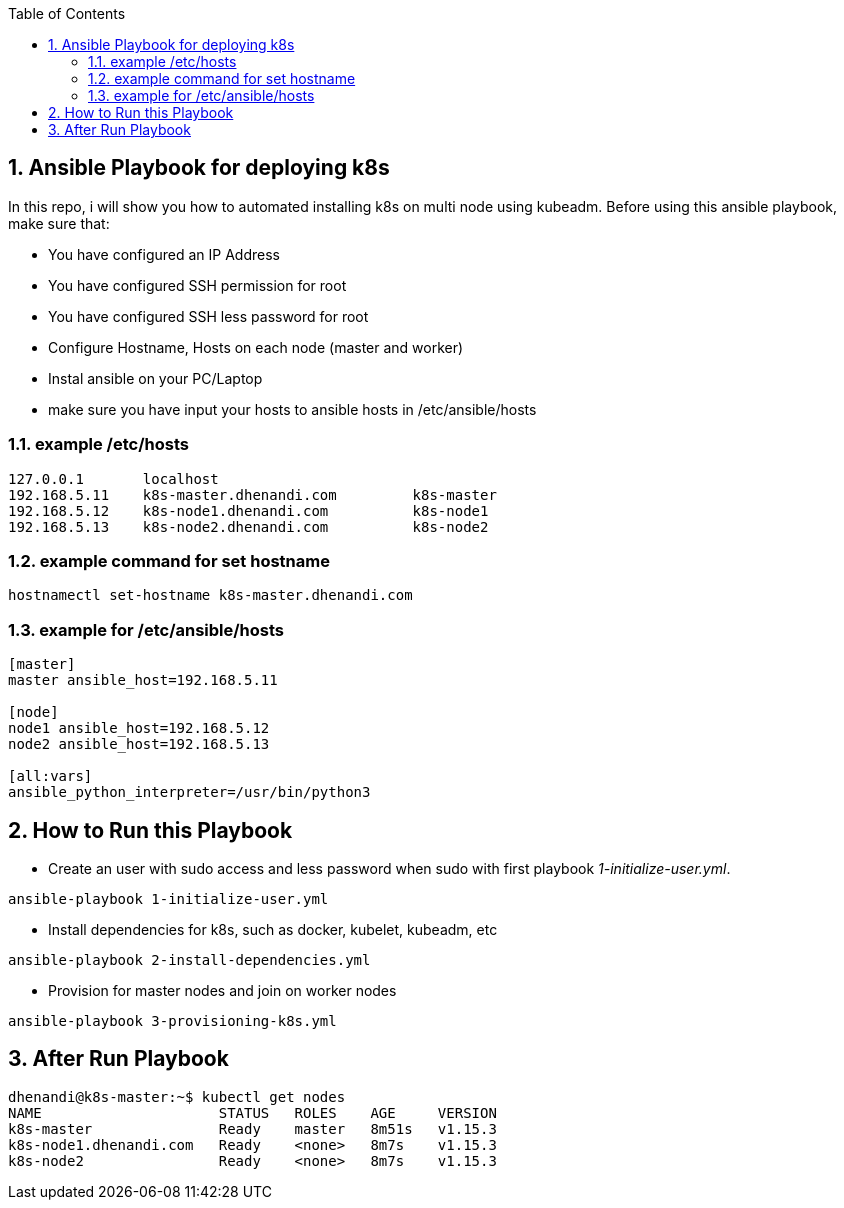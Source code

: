 :toc:
:numbered:

== Ansible Playbook for deploying k8s 

In this repo, i will show you how to automated installing k8s on multi node using kubeadm. Before using this ansible playbook, make sure that: 

* You have configured an IP Address
* You have configured SSH permission for root
* You have configured SSH less password for root
* Configure Hostname, Hosts on each node (master and worker)
* Instal ansible on your PC/Laptop 
* make sure you have input your hosts to ansible hosts in /etc/ansible/hosts

=== example /etc/hosts

```bash
127.0.0.1	localhost
192.168.5.11	k8s-master.dhenandi.com		k8s-master
192.168.5.12	k8s-node1.dhenandi.com		k8s-node1
192.168.5.13	k8s-node2.dhenandi.com		k8s-node2
```

=== example command for set hostname

```bash
hostnamectl set-hostname k8s-master.dhenandi.com
```

=== example for /etc/ansible/hosts

```bash
[master]
master ansible_host=192.168.5.11

[node]
node1 ansible_host=192.168.5.12
node2 ansible_host=192.168.5.13

[all:vars]
ansible_python_interpreter=/usr/bin/python3
```

== How to Run this Playbook

* Create an user with sudo access and less password when sudo with first playbook _1-initialize-user.yml_.

```bash 
ansible-playbook 1-initialize-user.yml
```

* Install dependencies for k8s, such as docker, kubelet, kubeadm, etc

```bash
ansible-playbook 2-install-dependencies.yml
```

* Provision for master nodes and join on worker nodes

```bash
ansible-playbook 3-provisioning-k8s.yml
```

== After Run Playbook

```bash
dhenandi@k8s-master:~$ kubectl get nodes
NAME                     STATUS   ROLES    AGE     VERSION
k8s-master               Ready    master   8m51s   v1.15.3
k8s-node1.dhenandi.com   Ready    <none>   8m7s    v1.15.3
k8s-node2                Ready    <none>   8m7s    v1.15.3
```